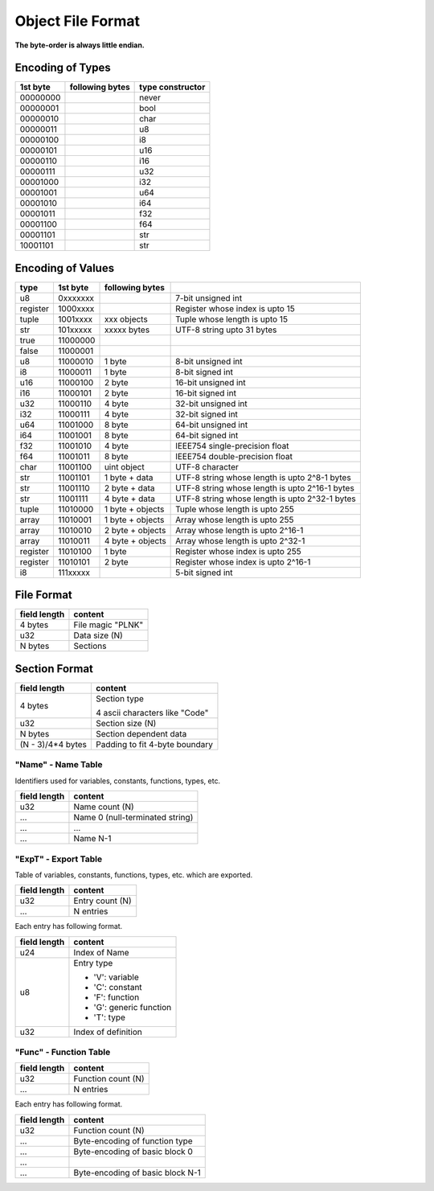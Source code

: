 ==================
Object File Format
==================

**The byte-order is always little endian.**

Encoding of Types
==================

+----------+------------------+-------------------------------------+
| 1st byte | following bytes  | type constructor                    |
+==========+==================+=====================================+
| 00000000 |                  | never                               |
+----------+------------------+-------------------------------------+
| 00000001 |                  | bool                                |
+----------+------------------+-------------------------------------+
| 00000010 |                  | char                                |
+----------+------------------+-------------------------------------+
| 00000011 |                  | u8                                  |
+----------+------------------+-------------------------------------+
| 00000100 |                  | i8                                  |
+----------+------------------+-------------------------------------+
| 00000101 |                  | u16                                 |
+----------+------------------+-------------------------------------+
| 00000110 |                  | i16                                 |
+----------+------------------+-------------------------------------+
| 00000111 |                  | u32                                 |
+----------+------------------+-------------------------------------+
| 00001000 |                  | i32                                 |
+----------+------------------+-------------------------------------+
| 00001001 |                  | u64                                 |
+----------+------------------+-------------------------------------+
| 00001010 |                  | i64                                 |
+----------+------------------+-------------------------------------+
| 00001011 |                  | f32                                 |
+----------+------------------+-------------------------------------+
| 00001100 |                  | f64                                 |
+----------+------------------+-------------------------------------+
| 00001101 |                  | str                                 |
+----------+------------------+-------------------------------------+
| 10001101 |                  | str                                 |
+----------+------------------+-------------------------------------+

Encoding of Values
==================

+----------+----------+------------------+-------------------------------------+
| type     | 1st byte | following bytes  |                                     |
+==========+==========+==================+=====================================+
| u8       | 0xxxxxxx |                  | 7-bit unsigned int                  |
+----------+----------+------------------+-------------------------------------+
| register | 1000xxxx |                  | Register whose index is upto 15     |
+----------+----------+------------------+-------------------------------------+
| tuple    | 1001xxxx | xxx objects      | Tuple whose length is upto 15       |
+----------+----------+------------------+-------------------------------------+
| str      | 101xxxxx | xxxxx bytes      | UTF-8 string upto 31 bytes          |
+----------+----------+------------------+-------------------------------------+
| true     | 11000000 |                  |                                     |
+----------+----------+------------------+-------------------------------------+
| false    | 11000001 |                  |                                     |
+----------+----------+------------------+-------------------------------------+
| u8       | 11000010 | 1 byte           | 8-bit unsigned int                  |
+----------+----------+------------------+-------------------------------------+
| i8       | 11000011 | 1 byte           | 8-bit signed int                    |
+----------+----------+------------------+-------------------------------------+
| u16      | 11000100 | 2 byte           | 16-bit unsigned int                 |
+----------+----------+------------------+-------------------------------------+
| i16      | 11000101 | 2 byte           | 16-bit signed int                   |
+----------+----------+------------------+-------------------------------------+
| u32      | 11000110 | 4 byte           | 32-bit unsigned int                 |
+----------+----------+------------------+-------------------------------------+
| i32      | 11000111 | 4 byte           | 32-bit signed int                   |
+----------+----------+------------------+-------------------------------------+
| u64      | 11001000 | 8 byte           | 64-bit unsigned int                 |
+----------+----------+------------------+-------------------------------------+
| i64      | 11001001 | 8 byte           | 64-bit signed int                   |
+----------+----------+------------------+-------------------------------------+
| f32      | 11001010 | 4 byte           | IEEE754 single-precision float      |
+----------+----------+------------------+-------------------------------------+
| f64      | 11001011 | 8 byte           | IEEE754 double-precision float      |
+----------+----------+------------------+-------------------------------------+
| char     | 11001100 | uint object      | UTF-8 character                     |
+----------+----------+------------------+-------------------------------------+
| str      | 11001101 | 1 byte + data    | UTF-8 string whose length is        |
|          |          |                  | upto 2^8-1 bytes                    |
+----------+----------+------------------+-------------------------------------+
| str      | 11001110 | 2 byte + data    | UTF-8 string whose length is        |
|          |          |                  | upto 2^16-1 bytes                   |
+----------+----------+------------------+-------------------------------------+
| str      | 11001111 | 4 byte + data    | UTF-8 string whose length is        |
|          |          |                  | upto 2^32-1 bytes                   |
+----------+----------+------------------+-------------------------------------+
| tuple    | 11010000 | 1 byte + objects | Tuple whose length is upto 255      |
+----------+----------+------------------+-------------------------------------+
| array    | 11010001 | 1 byte + objects | Array whose length is upto 255      |
+----------+----------+------------------+-------------------------------------+
| array    | 11010010 | 2 byte + objects | Array whose length is upto 2^16-1   |
+----------+----------+------------------+-------------------------------------+
| array    | 11010011 | 4 byte + objects | Array whose length is upto 2^32-1   |
+----------+----------+------------------+-------------------------------------+
| register | 11010100 | 1 byte           | Register whose index is upto 255    |
+----------+----------+------------------+-------------------------------------+
| register | 11010101 | 2 byte           | Register whose index is upto 2^16-1 |
+----------+----------+------------------+-------------------------------------+
| i8       | 111xxxxx |                  | 5-bit signed int                    |
+----------+----------+------------------+-------------------------------------+


File Format
===========

+--------------+----------------------------------+
| field length | content                          |
+==============+==================================+
| 4 bytes      | File magic "PLNK"                |
+--------------+----------------------------------+
| u32          | Data size (N)                    |
+--------------+----------------------------------+
| N bytes      | Sections                         |
+--------------+----------------------------------+

Section Format
==============

+--------------+----------------------------------+
| field length | content                          |
+==============+==================================+
| 4 bytes      | Section type                     |
|              |                                  |
|              | 4 ascii characters like "Code"   |
+--------------+----------------------------------+
| u32          | Section size (N)                 |
+--------------+----------------------------------+
| N bytes      | Section dependent data           |
+--------------+----------------------------------+
| (N - 3)/4*4  | Padding to fit 4-byte boundary   |
| bytes        |                                  |
+--------------+----------------------------------+

"Name" - Name Table
-------------------

Identifiers used for variables, constants, functions, types, etc.

+--------------+----------------------------------+
| field length | content                          |
+==============+==================================+
| u32          | Name count (N)                   |
+--------------+----------------------------------+
| ...          | Name 0 (null-terminated string)  |
+--------------+----------------------------------+
| ...          | ...                              |
+--------------+----------------------------------+
| ...          | Name N-1                         |
+--------------+----------------------------------+

"ExpT" - Export Table
---------------------

Table of variables, constants, functions, types, etc. which are exported.

+--------------+----------------------------------+
| field length | content                          |
+==============+==================================+
| u32          | Entry count (N)                  |
+--------------+----------------------------------+
| ...          | N entries                        |
+--------------+----------------------------------+

Each entry has following format.

+--------------+----------------------------------+
| field length | content                          |
+==============+==================================+
| u24          | Index of Name                    |
+--------------+----------------------------------+
| u8           | Entry type                       |
|              |                                  |
|              | * 'V': variable                  |
|              | * 'C': constant                  |
|              | * 'F': function                  |
|              | * 'G': generic function          |
|              | * 'T': type                      |
+--------------+----------------------------------+
| u32          | Index of definition              |
+--------------+----------------------------------+

"Func" - Function Table
-----------------------

+--------------+----------------------------------+
| field length | content                          |
+==============+==================================+
| u32          | Function count (N)               |
+--------------+----------------------------------+
| ...          | N entries                        |
+--------------+----------------------------------+

Each entry has following format.

+--------------+----------------------------------+
| field length | content                          |
+==============+==================================+
| u32          | Function count (N)               |
+--------------+----------------------------------+
| ...          | Byte-encoding of function type   |
+--------------+----------------------------------+
| ...          | Byte-encoding of basic block 0   |
+--------------+----------------------------------+
| ...          |                                  |
+--------------+----------------------------------+
| ...          | Byte-encoding of basic block N-1 |
+--------------+----------------------------------+
